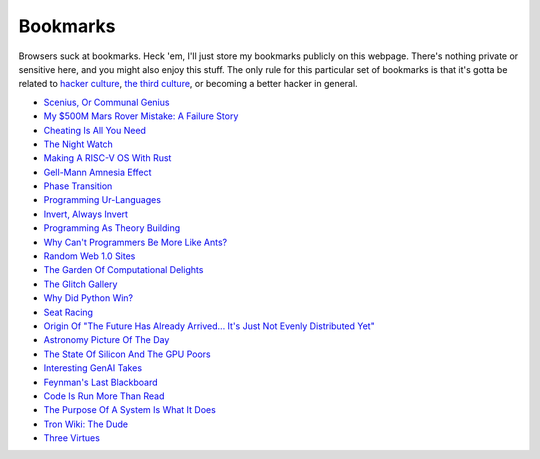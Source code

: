 .. _bookmarks:

=========
Bookmarks
=========

.. _the third culture: https://www.edge.org/conversation/kevin_kelly-the-third-culture
.. _hacker culture: http://www.catb.org/jargon/html/H/hacker.html

Browsers suck at bookmarks. Heck 'em, I'll just store my bookmarks publicly on
this webpage. There's nothing private or sensitive here, and you might also
enjoy this stuff. The only rule for this particular set of bookmarks is that
it's gotta be related to `hacker culture`_, `the third culture`_, or becoming a
better hacker in general.

* `Scenius, Or Communal Genius <https://kk.org/thetechnium/scenius-or-comm/>`_
* `My $500M Mars Rover Mistake: A Failure Story <https://www.chrislewicki.com/articles/failurestory>`_
* `Cheating Is All You Need <https://about.sourcegraph.com/blog/cheating-is-all-you-need>`_
* `The Night Watch <https://www.usenix.org/system/files/1311_05-08_mickens.pdf>`_
* `Making A RISC-V OS With Rust <https://osblog.stephenmarz.com>`_
* `Gell-Mann Amnesia Effect <https://news.ycombinator.com/item?id=35539010>`_
* `Phase Transition <https://en.wikipedia.org/wiki/Phase_transition>`_
* `Programming Ur-Languages <https://news.ycombinator.com/item?id=35816454>`_
* `Invert, Always Invert <https://rpseawright.wordpress.com/2013/12/17/invert-always-invert/>`_
* `Programming As Theory Building <https://pages.cs.wisc.edu/~remzi/Naur.pdf>`_
* `Why Can't Programmers Be More Like Ants? <https://blog.ubiquity.acm.org/why-cant-programmers-be-more-like-ants-or-a-lesson-in-stigmergy/>`_
* `Random Web 1.0 Sites <https://news.ycombinator.com/item?id=36739920>`_
* `The Garden Of Computational Delights <https://arbesman.net/computationaldelights/>`_
* `The Glitch Gallery <https://glitchgallery.org/>`_
* `Why Did Python Win? <https://news.ycombinator.com/item?id=37308747>`_
* `Seat Racing <https://news.ycombinator.com/item?id=37364919>`_
* `Origin Of "The Future Has Already Arrived... It's Just Not Evenly Distributed Yet" <https://quoteinvestigator.com/2012/01/24/future-has-arrived/>`_
* `Astronomy Picture Of The Day <https://apod.nasa.gov/apod/archivepix.html>`_
* `The State Of Silicon And The GPU Poors <https://www.latent.space/p/semianalysis>`_
* `Interesting GenAI Takes <https://news.ycombinator.com/item?id=38307711>`_
* `Feynman's Last Blackboard <https://aboatmadeoutoftrash.wordpress.com/2012/01/19/feynmans-last-blackboard/>`_
* `Code Is Run More Than Read <https://olano.dev/2023-11-30-code-is-run-more-than-read/>`_
* `The Purpose Of A System Is What It Does <https://en.wikipedia.org/wiki/The_purpose_of_a_system_is_what_it_does>`_
* `Tron Wiki: The Dude <https://web.archive.org/web/20240124001923/https://tron.fandom.com/wiki/Tron_Wiki:The_Dude>`_
* `Three Virtues <https://thethreevirtues.com/>`_
